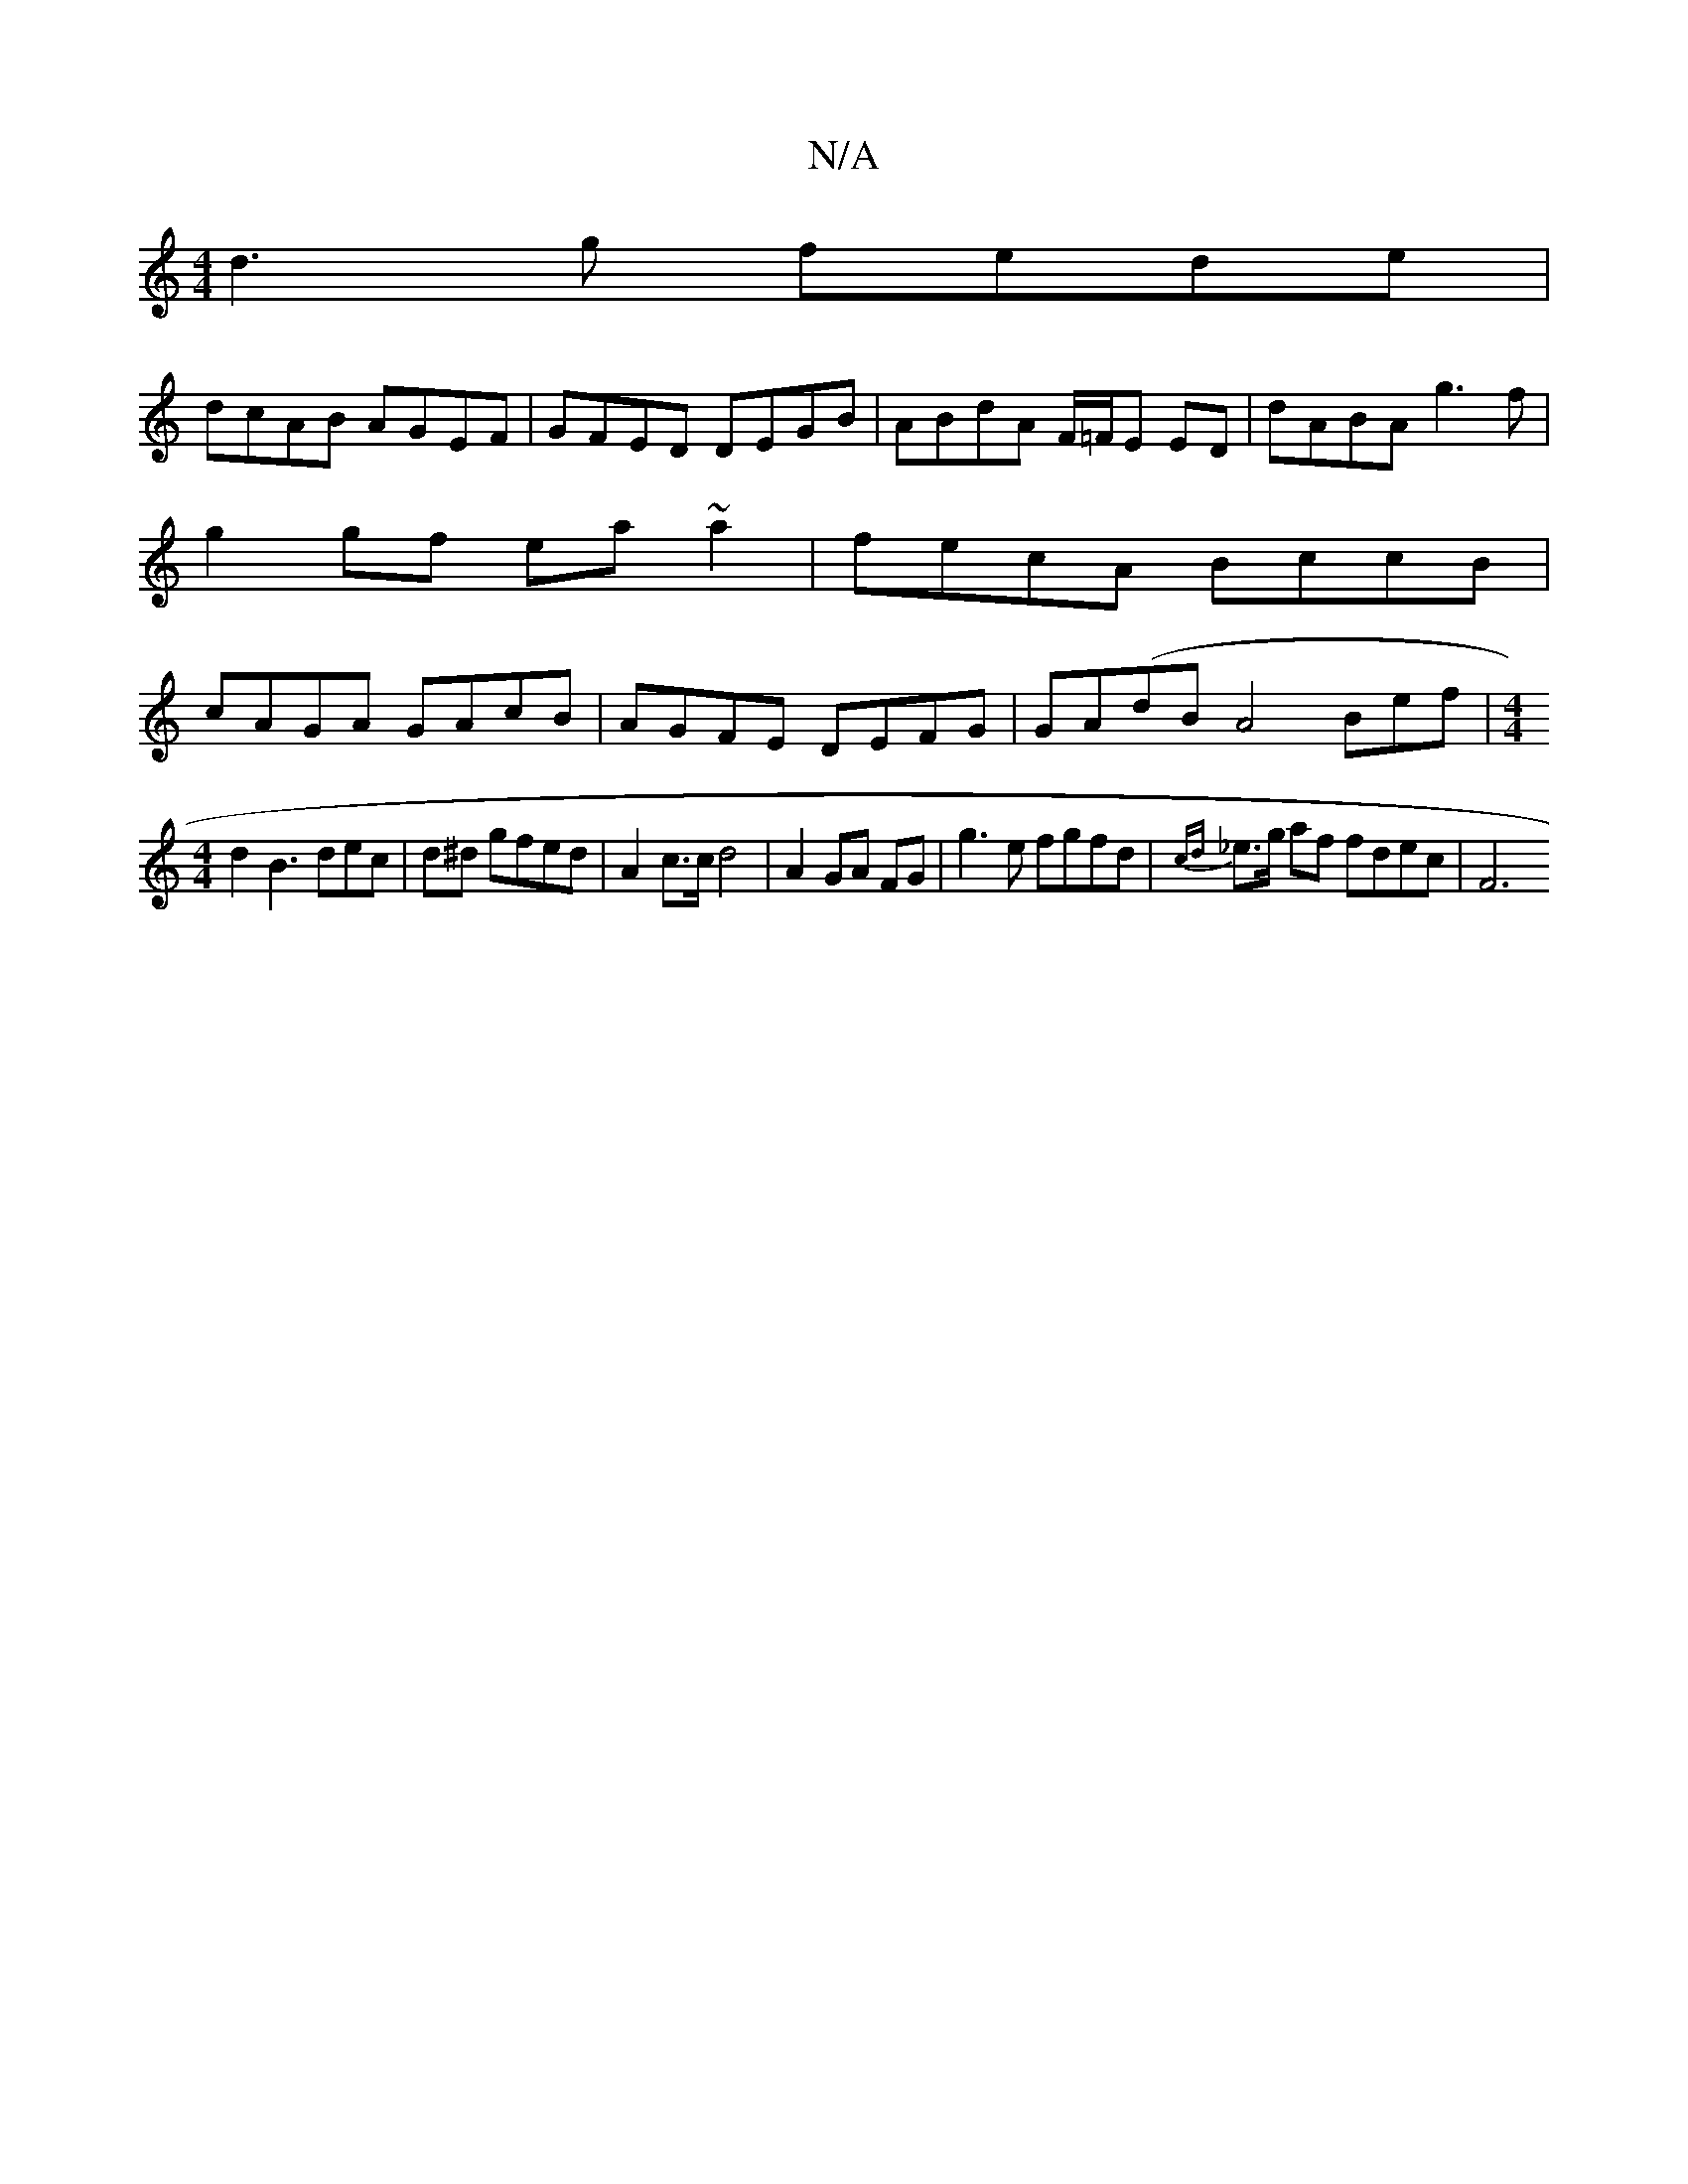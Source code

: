 X:1
T:N/A
M:4/4
R:N/A
K:Cmajor
 d3g fede |
dcAB AGEF | GFED DEGB |ABdA F/=F/E ED | dABA g3 f | g2gf ea~a2|fecA BccB|cAGA GAcB|AGFE DEFG|GA(dB A4 Bef|[M:4/4
d2B3 dec|d^d gfed | A2 c>c d4 | A2 GA FG | g3e fgfd | {cd}_e>g af fdec | F6
